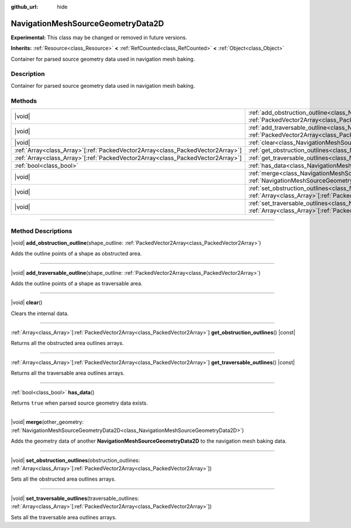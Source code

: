 :github_url: hide

.. DO NOT EDIT THIS FILE!!!
.. Generated automatically from Godot engine sources.
.. Generator: https://github.com/godotengine/godot/tree/master/doc/tools/make_rst.py.
.. XML source: https://github.com/godotengine/godot/tree/master/doc/classes/NavigationMeshSourceGeometryData2D.xml.

.. _class_NavigationMeshSourceGeometryData2D:

NavigationMeshSourceGeometryData2D
==================================

**Experimental:** This class may be changed or removed in future versions.

**Inherits:** :ref:`Resource<class_Resource>` **<** :ref:`RefCounted<class_RefCounted>` **<** :ref:`Object<class_Object>`

Container for parsed source geometry data used in navigation mesh baking.

.. rst-class:: classref-introduction-group

Description
-----------

Container for parsed source geometry data used in navigation mesh baking.

.. rst-class:: classref-reftable-group

Methods
-------

.. table::
   :widths: auto

   +----------------------------------------------------------------------------------+--------------------------------------------------------------------------------------------------------------------------------------------------------------------------------------------------------------------------+
   | |void|                                                                           | :ref:`add_obstruction_outline<class_NavigationMeshSourceGeometryData2D_method_add_obstruction_outline>`\ (\ shape_outline\: :ref:`PackedVector2Array<class_PackedVector2Array>`\ )                                       |
   +----------------------------------------------------------------------------------+--------------------------------------------------------------------------------------------------------------------------------------------------------------------------------------------------------------------------+
   | |void|                                                                           | :ref:`add_traversable_outline<class_NavigationMeshSourceGeometryData2D_method_add_traversable_outline>`\ (\ shape_outline\: :ref:`PackedVector2Array<class_PackedVector2Array>`\ )                                       |
   +----------------------------------------------------------------------------------+--------------------------------------------------------------------------------------------------------------------------------------------------------------------------------------------------------------------------+
   | |void|                                                                           | :ref:`clear<class_NavigationMeshSourceGeometryData2D_method_clear>`\ (\ )                                                                                                                                                |
   +----------------------------------------------------------------------------------+--------------------------------------------------------------------------------------------------------------------------------------------------------------------------------------------------------------------------+
   | :ref:`Array<class_Array>`\[:ref:`PackedVector2Array<class_PackedVector2Array>`\] | :ref:`get_obstruction_outlines<class_NavigationMeshSourceGeometryData2D_method_get_obstruction_outlines>`\ (\ ) |const|                                                                                                  |
   +----------------------------------------------------------------------------------+--------------------------------------------------------------------------------------------------------------------------------------------------------------------------------------------------------------------------+
   | :ref:`Array<class_Array>`\[:ref:`PackedVector2Array<class_PackedVector2Array>`\] | :ref:`get_traversable_outlines<class_NavigationMeshSourceGeometryData2D_method_get_traversable_outlines>`\ (\ ) |const|                                                                                                  |
   +----------------------------------------------------------------------------------+--------------------------------------------------------------------------------------------------------------------------------------------------------------------------------------------------------------------------+
   | :ref:`bool<class_bool>`                                                          | :ref:`has_data<class_NavigationMeshSourceGeometryData2D_method_has_data>`\ (\ )                                                                                                                                          |
   +----------------------------------------------------------------------------------+--------------------------------------------------------------------------------------------------------------------------------------------------------------------------------------------------------------------------+
   | |void|                                                                           | :ref:`merge<class_NavigationMeshSourceGeometryData2D_method_merge>`\ (\ other_geometry\: :ref:`NavigationMeshSourceGeometryData2D<class_NavigationMeshSourceGeometryData2D>`\ )                                          |
   +----------------------------------------------------------------------------------+--------------------------------------------------------------------------------------------------------------------------------------------------------------------------------------------------------------------------+
   | |void|                                                                           | :ref:`set_obstruction_outlines<class_NavigationMeshSourceGeometryData2D_method_set_obstruction_outlines>`\ (\ obstruction_outlines\: :ref:`Array<class_Array>`\[:ref:`PackedVector2Array<class_PackedVector2Array>`\]\ ) |
   +----------------------------------------------------------------------------------+--------------------------------------------------------------------------------------------------------------------------------------------------------------------------------------------------------------------------+
   | |void|                                                                           | :ref:`set_traversable_outlines<class_NavigationMeshSourceGeometryData2D_method_set_traversable_outlines>`\ (\ traversable_outlines\: :ref:`Array<class_Array>`\[:ref:`PackedVector2Array<class_PackedVector2Array>`\]\ ) |
   +----------------------------------------------------------------------------------+--------------------------------------------------------------------------------------------------------------------------------------------------------------------------------------------------------------------------+

.. rst-class:: classref-section-separator

----

.. rst-class:: classref-descriptions-group

Method Descriptions
-------------------

.. _class_NavigationMeshSourceGeometryData2D_method_add_obstruction_outline:

.. rst-class:: classref-method

|void| **add_obstruction_outline**\ (\ shape_outline\: :ref:`PackedVector2Array<class_PackedVector2Array>`\ )

Adds the outline points of a shape as obstructed area.

.. rst-class:: classref-item-separator

----

.. _class_NavigationMeshSourceGeometryData2D_method_add_traversable_outline:

.. rst-class:: classref-method

|void| **add_traversable_outline**\ (\ shape_outline\: :ref:`PackedVector2Array<class_PackedVector2Array>`\ )

Adds the outline points of a shape as traversable area.

.. rst-class:: classref-item-separator

----

.. _class_NavigationMeshSourceGeometryData2D_method_clear:

.. rst-class:: classref-method

|void| **clear**\ (\ )

Clears the internal data.

.. rst-class:: classref-item-separator

----

.. _class_NavigationMeshSourceGeometryData2D_method_get_obstruction_outlines:

.. rst-class:: classref-method

:ref:`Array<class_Array>`\[:ref:`PackedVector2Array<class_PackedVector2Array>`\] **get_obstruction_outlines**\ (\ ) |const|

Returns all the obstructed area outlines arrays.

.. rst-class:: classref-item-separator

----

.. _class_NavigationMeshSourceGeometryData2D_method_get_traversable_outlines:

.. rst-class:: classref-method

:ref:`Array<class_Array>`\[:ref:`PackedVector2Array<class_PackedVector2Array>`\] **get_traversable_outlines**\ (\ ) |const|

Returns all the traversable area outlines arrays.

.. rst-class:: classref-item-separator

----

.. _class_NavigationMeshSourceGeometryData2D_method_has_data:

.. rst-class:: classref-method

:ref:`bool<class_bool>` **has_data**\ (\ )

Returns ``true`` when parsed source geometry data exists.

.. rst-class:: classref-item-separator

----

.. _class_NavigationMeshSourceGeometryData2D_method_merge:

.. rst-class:: classref-method

|void| **merge**\ (\ other_geometry\: :ref:`NavigationMeshSourceGeometryData2D<class_NavigationMeshSourceGeometryData2D>`\ )

Adds the geometry data of another **NavigationMeshSourceGeometryData2D** to the navigation mesh baking data.

.. rst-class:: classref-item-separator

----

.. _class_NavigationMeshSourceGeometryData2D_method_set_obstruction_outlines:

.. rst-class:: classref-method

|void| **set_obstruction_outlines**\ (\ obstruction_outlines\: :ref:`Array<class_Array>`\[:ref:`PackedVector2Array<class_PackedVector2Array>`\]\ )

Sets all the obstructed area outlines arrays.

.. rst-class:: classref-item-separator

----

.. _class_NavigationMeshSourceGeometryData2D_method_set_traversable_outlines:

.. rst-class:: classref-method

|void| **set_traversable_outlines**\ (\ traversable_outlines\: :ref:`Array<class_Array>`\[:ref:`PackedVector2Array<class_PackedVector2Array>`\]\ )

Sets all the traversable area outlines arrays.

.. |virtual| replace:: :abbr:`virtual (This method should typically be overridden by the user to have any effect.)`
.. |const| replace:: :abbr:`const (This method has no side effects. It doesn't modify any of the instance's member variables.)`
.. |vararg| replace:: :abbr:`vararg (This method accepts any number of arguments after the ones described here.)`
.. |constructor| replace:: :abbr:`constructor (This method is used to construct a type.)`
.. |static| replace:: :abbr:`static (This method doesn't need an instance to be called, so it can be called directly using the class name.)`
.. |operator| replace:: :abbr:`operator (This method describes a valid operator to use with this type as left-hand operand.)`
.. |bitfield| replace:: :abbr:`BitField (This value is an integer composed as a bitmask of the following flags.)`
.. |void| replace:: :abbr:`void (No return value.)`
